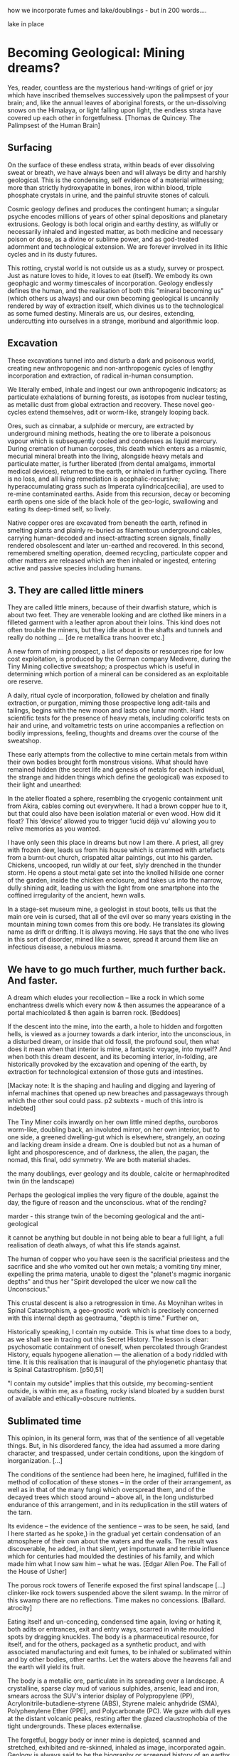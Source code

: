 how we incorporate fumes and lake/doublings - but in 200 words....

lake in place

* Becoming Geological: Mining dreams?

Yes, reader, countless are the mysterious hand-writings of grief or
joy which have inscribed themselves successively upon the palimpsest
of your brain; and, like the annual leaves of aboriginal forests, or
the un-dissolving snows on the Himalaya, or light falling upon light,
the endless strata have covered up each other in forgetfulness.
[Thomas de Quincey. The Palimpsest of the Human Brain]

** Surfacing

On the surface of these endless strata, within beads of ever
dissolving sweat or breath, we have always been and will always be
dirty and harshly geological. This is the condensing, self evidence of
a material witnessing; more than strictly hydroxyapatite in bones,
iron within blood, triple phosphate crystals in urine, and the
painful struvite stones of calculi.

Cosmic geology defines and produces the contingent human; a singular
psyche encodes millions of years of other spinal depositions and
planetary extrusions. Geology is both local origin and earthy destiny,
as wilfully or necessarily inhaled and ingested matter, as both
medicine and necessary poison or dose, as a divine or sublime power,
and as god-treated adornment and technological extension. We are
forever involved in its lithic cycles and in its dusty futures.

This rotting, crystal world is not outside us as a study, survey or
prospect. Just as nature loves to hide, it loves to eat (itself). We
embody its own geophagic and wormy timescales of
incorporation. Geology endlessly defines the human, and the
realisation of both this "mineral becoming us" (which others us
always) and our own becoming geological is uncannily rendered by way
of extraction itself, which divines us to the technological as some
fumed destiny. Minerals are us, our desires, extending, undercutting
into ourselves in a strange, moribund and algorithmic loop.

** Excavation

These excavations tunnel into and disturb a dark and poisonous world,
creating new anthropogenic and non-anthropogenic cycles of
lengthy incorporation and extraction, of radical in-human consumption.

We literally embed, inhale and ingest our own anthropogenic
indicators; as particulate exhalations of burning forests, as isotopes
from nuclear testing, as metallic dust from global extraction and
recovery. These novel geo-cycles extend themselves, adit or worm-like,
strangely looping back.

Ores, such as cinnabar, a sulphide or mercury, are extracted by
underground mining methods, heating the ore to liberate a poisonous
vapour which is subsequently cooled and condenses as liquid
mercury. During cremation of human corpses, this death which enters as
a miasmic, mecurial mineral breath into the living, alongside heavy
metals and particulate matter, is further liberated (from dental
amalgams, immortal medical devices), returned to the earth, or inhaled
in further cycling. There is no loss, and all living remediation is
acephalic-recursive; hyperaccumulating grass such as Imperata
cylindrica[cecilia], are used to re-mine contaminated earths. Aside
from this recursion, decay or becoming earth opens one side of the
black hole of the geo-logic, swallowing and eating its deep-timed
self, so lively.

Native copper ores are excavated from beneath the earth, refined in
smelting plants and plainly re-buried as filamentous underground
cables, carrying human-decoded and insect-attracting screen signals,
finally rendered obsolescent and later un-earthed and recovered. In
this second, remembered smelting operation, deemed recycling, particulate copper and
other matters are released which are then inhaled or ingested,
entering active and passive species including humans. 

** 3. They are called little miners

They are called little miners, because of their dwarfish stature,
which is about two feet. They are venerable looking and are clothed
like miners in a filleted garment with a leather apron about their
loins. This kind does not often trouble the miners, but they idle
about in the shafts and tunnels and really do nothing ...
[de re metallica trans hoover etc.]

A new form of mining prospect, a list of deposits or resources ripe
for low cost exploitation, is produced by the German company Medivere,
during the Tiny Mining collective sweatshop; a prospectus which is
useful in determining which portion of a mineral can be considered as
an exploitable ore reserve.

A daily, ritual cycle of incorporation, followed by chelation and
finally extraction, or purgation, miming those prospective long
adit-tails and tailings, begins with the new moon and lasts one lunar
month. Hard scientific tests for the presence of heavy metals,
including colorific tests on hair and urine, and voltametric tests on
urine accompanies a reflection on bodily impressions, feeling,
thoughts and dreams over the course of the sweatshop.

These early attempts from the collective to mine certain metals from
within their own bodies brought forth monstrous visions. What should
have remained hidden (the secret life and genesis of metals for each
individual, the strange and hidden things which define the geological)
was exposed to their light and unearthed:

In the atelier floated a sphere, resembling the cryogenic containment
unit from Akira, cables coming out everywhere. It had a brown copper
hue to it, but that could also have been isolation material or even
wood. How did it float?  This ‘device’ allowed you to trigger ‘lucid
déjà vu’ allowing you to relive memories as you wanted.

I have only seen this place in dreams but now I am there. A priest,
all grey with frozen dew, leads us from his house which is crammed
with artefacts from a burnt-out church, crispated altar paintings, out
into his garden. Chickens, uncooped, run wildly at our feet, slyly
drenched in the thunder storm. He opens a stout metal gate set into
the knolled hillside one corner of the garden, inside the chicken
enclosure, and takes us into the narrow, dully shining adit, leading us with
the light from one smartphone into the coffined irregularity of the
ancient, hewn walls.

In a stage-set museum mine, a geologist in stout boots, tells us
that the main ore vein is cursed, that all of the evil over so many
years existing in the mountain mining town comes from this ore
body. He translates its glowing name as drift or drifting. It is
always moving. He says that the one who lives in this sort of
disorder, mined like a sewer, spread it around them like an infectious
disease, a nebulous miasma.

** We have to go much further, much further back. And faster. 

A dream which eludes your recollection – like a rock in which some
enchantress dwells which every now & then assumes the appearance of a
portal machicolated & then again is barren rock.
[Beddoes]

If the descent into the mine, into the earth, a hole to hidden and
forgotten hells, is viewed as a journey towards a dark interior, into
the unconscious, in a disturbed dream, or inside that old
fossil, the profound soul, then what does it mean when that interior
is mine, a fantastic voyage, into myself? And when both this dream
descent, and its becoming interior, in-folding, are historically provoked
by the excavation and opening of the earth, by extraction for
technological extension of those guts and intestines.

[Mackay note: It is the shaping and hauling and digging and layering
of infernal machines that opened up new breaches and passageways
through which the other soul could pass. p2 subtexts - much of this
intro is indebted]

The Tiny Miner coils inwardly on her own little mined depths,
ouroboros worm-like, doubling back, an involuted mirror, on her own
interior, but to one side, a greened dwelling-gut which is elsewhere,
strangely, an oozing and lacking dream inside a dream. One is doubled
but not as a human of light and phosporescence, and of darkness, the
alien, the pagan, the nomad, this final, odd symmetry. We are both material
shades. 

the many doublings, ever geology and its double, calcite or
hermaphrodited twin (in the landscape)

Perhaps the geological implies the very figure of the double, against
the day, the figure of reason and the unconscious. what of the
rending?

marder - this strange twin of the becoming geological and
the anti-geological 

it cannot be anything but double in not being able to bear a full
light, a full realisation of death always, of what this life stands
against.

The human of copper who you have seen is the sacrificial priestess and
the sacrifice and she who vomited out her own metals; a vomiting tiny
miner, expelling the prima materia, unable to digest the "planet's
magmic inorganic depths" and thus her "Spirit developed the ulcer we
now call the Unconscious."

This crustal descent is also a retrogression in time. As Moynihan
writes in Spinal Catastrophism, a geo-gnostic work which is precisely
concerned with this internal depth as geotrauma, "depth is time."
Further on,

Historically speaking, I contain my outside. This is what time does to
a body, as we shall see in tracing out this Secret History. The lesson
is clear: psychosomatic containment of oneself, when percolated
through Grandest History, equals hypogene alienation — the alienation of
a body riddled with time. It is this realisation that is inaugural of
the phylogenetic phantasy that is Spinal Catastrophism.
[p50,51]

"I contain my outside" implies that this outside, my becoming-sentient
outside, is within me, as a floating, rocky island bloated by a sudden burst of
available and ethically-obscure nutrients.

** Sublimated time

This opinion, in its general form, was that of the sentience of all
vegetable things. But, in his disordered fancy, the idea had assumed a
more daring character, and trespassed, under certain conditions, upon
the kingdom of inorganization. [...]

The conditions of the sentience had been here, he imagined, fulfilled
in the method of collocation of these stones – in the order of their
arrangement, as well as in that of the many fungi which overspread
them, and of the decayed trees which stood around – above all, in the
long undisturbed endurance of this arrangement, and in its
reduplication in the still waters of the tarn.

Its evidence – the evidence of the sentience – was to be seen, he said,
(and I here started as he spoke,) in the gradual yet certain
condensation of an atmosphere of their own about the waters and the
walls. The result was discoverable, he added, in that silent, yet
importunate and terrible influence which for centuries had moulded the
destinies of his family, and which made him what I now saw him – what
he was.  
[Edgar Allen Poe. The Fall of the House of Usher]

The porous rock towers of Tenerife exposed the first spinal landscape
[...] clinker-like rock towers suspended above the silent swamp. In
the mirror of this swamp there are no reflections. Time makes no
concessions.
[Ballard. atrocity]

Eating itself and un-conceding, condensed time again, loving or hating
it, both adits or entrances, exit and entry ways, scarred in white
moulded spots by dragging knuckles. The body is a pharmaceutical
resource, for itself, and for the others, packaged as a synthetic
product, and with associated manufacturing and exit fumes, to be
inhaled or sublimated within and by other bodies, other earths. Let
the waters above the heavens fall and the earth will yield its fruit.

The body is a metallic ore, particulate in its spreading over a landscape. A
crystalline, sparse clay mud of various sulphides, arsenic, lead and
iron, smears across the SUV's interior dsiplay of Polypropylene (PP),
Acrylonitrile-butadiene-styrene (ABS), Styrene maleic anhydride (SMA),
Polyphenylene Ether (PPE), and Polycarbonate (PC). We gaze with dull
eyes at the distant volcanic peaks, resting after the glazed
claustrophobia of the tight undergrounds. These places externalise. 

The forgetful, boggy body or inner mine is depicted, scanned and
stretched, exhibited and re-skinned, inhaled as image, incorporated
again. Geology is always said to be the biography or screened history
of an earthy body.

Inside the mine workings, the body can now thanklessly become any
landscape; a prospect with associated legal frameworks and
permissions, an island of waste, a rosy site of tailings, a swamp in
which there are no reflections, a vast dreamt suburb, a gas-exhaling
oracular chasm (rich in CO2-H2S discharges), a rocky place or dump of
dissolved refuse going mad, a logistics centre on the outskirts of a
small town betwixt sliproads, an overgrown heap of rubbish grazed now
by sheep, a new mountain amidst the dykes and drainage canals, "a drab
accumulation of peat, muck and marls."[Ballard-see remains] This
becoming landscape, and of landscape becoming +me+ is purely
diluted, techno-pharmaceutical.

** Astral bodies

I am the revealer of secrets; in me are marvels
of wisdom and strange and hidden things.
But I have spread out the surface of my face out of humility,
and have prepared it as a substiture for earth.
[islamic geomancy device poem]


lake as landscape // torn/rended


